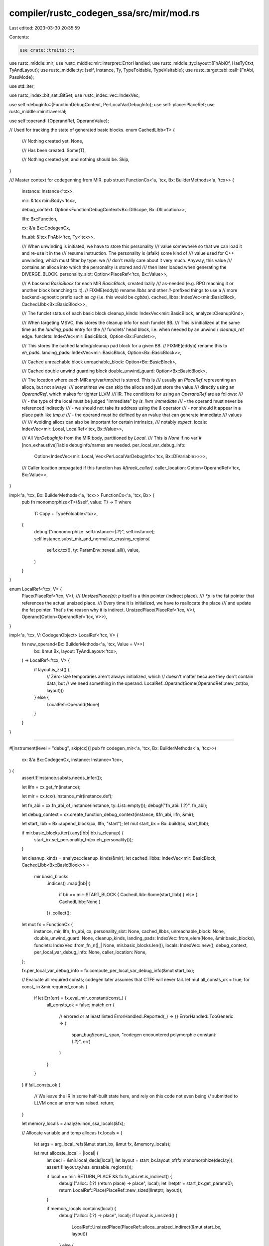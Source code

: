 compiler/rustc_codegen_ssa/src/mir/mod.rs
=========================================

Last edited: 2023-03-30 20:35:59

Contents:

.. code-block:: rs

    use crate::traits::*;
use rustc_middle::mir;
use rustc_middle::mir::interpret::ErrorHandled;
use rustc_middle::ty::layout::{FnAbiOf, HasTyCtxt, TyAndLayout};
use rustc_middle::ty::{self, Instance, Ty, TypeFoldable, TypeVisitable};
use rustc_target::abi::call::{FnAbi, PassMode};

use std::iter;

use rustc_index::bit_set::BitSet;
use rustc_index::vec::IndexVec;

use self::debuginfo::{FunctionDebugContext, PerLocalVarDebugInfo};
use self::place::PlaceRef;
use rustc_middle::mir::traversal;

use self::operand::{OperandRef, OperandValue};

// Used for tracking the state of generated basic blocks.
enum CachedLlbb<T> {
    /// Nothing created yet.
    None,

    /// Has been created.
    Some(T),

    /// Nothing created yet, and nothing should be.
    Skip,
}

/// Master context for codegenning from MIR.
pub struct FunctionCx<'a, 'tcx, Bx: BuilderMethods<'a, 'tcx>> {
    instance: Instance<'tcx>,

    mir: &'tcx mir::Body<'tcx>,

    debug_context: Option<FunctionDebugContext<Bx::DIScope, Bx::DILocation>>,

    llfn: Bx::Function,

    cx: &'a Bx::CodegenCx,

    fn_abi: &'tcx FnAbi<'tcx, Ty<'tcx>>,

    /// When unwinding is initiated, we have to store this personality
    /// value somewhere so that we can load it and re-use it in the
    /// resume instruction. The personality is (afaik) some kind of
    /// value used for C++ unwinding, which must filter by type: we
    /// don't really care about it very much. Anyway, this value
    /// contains an alloca into which the personality is stored and
    /// then later loaded when generating the DIVERGE_BLOCK.
    personality_slot: Option<PlaceRef<'tcx, Bx::Value>>,

    /// A backend `BasicBlock` for each MIR `BasicBlock`, created lazily
    /// as-needed (e.g. RPO reaching it or another block branching to it).
    // FIXME(eddyb) rename `llbbs` and other `ll`-prefixed things to use a
    // more backend-agnostic prefix such as `cg` (i.e. this would be `cgbbs`).
    cached_llbbs: IndexVec<mir::BasicBlock, CachedLlbb<Bx::BasicBlock>>,

    /// The funclet status of each basic block
    cleanup_kinds: IndexVec<mir::BasicBlock, analyze::CleanupKind>,

    /// When targeting MSVC, this stores the cleanup info for each funclet BB.
    /// This is initialized at the same time as the `landing_pads` entry for the
    /// funclets' head block, i.e. when needed by an unwind / `cleanup_ret` edge.
    funclets: IndexVec<mir::BasicBlock, Option<Bx::Funclet>>,

    /// This stores the cached landing/cleanup pad block for a given BB.
    // FIXME(eddyb) rename this to `eh_pads`.
    landing_pads: IndexVec<mir::BasicBlock, Option<Bx::BasicBlock>>,

    /// Cached unreachable block
    unreachable_block: Option<Bx::BasicBlock>,

    /// Cached double unwind guarding block
    double_unwind_guard: Option<Bx::BasicBlock>,

    /// The location where each MIR arg/var/tmp/ret is stored. This is
    /// usually an `PlaceRef` representing an alloca, but not always:
    /// sometimes we can skip the alloca and just store the value
    /// directly using an `OperandRef`, which makes for tighter LLVM
    /// IR. The conditions for using an `OperandRef` are as follows:
    ///
    /// - the type of the local must be judged "immediate" by `is_llvm_immediate`
    /// - the operand must never be referenced indirectly
    ///     - we should not take its address using the `&` operator
    ///     - nor should it appear in a place path like `tmp.a`
    /// - the operand must be defined by an rvalue that can generate immediate
    ///   values
    ///
    /// Avoiding allocs can also be important for certain intrinsics,
    /// notably `expect`.
    locals: IndexVec<mir::Local, LocalRef<'tcx, Bx::Value>>,

    /// All `VarDebugInfo` from the MIR body, partitioned by `Local`.
    /// This is `None` if no var`#[non_exhaustive]`iable debuginfo/names are needed.
    per_local_var_debug_info:
        Option<IndexVec<mir::Local, Vec<PerLocalVarDebugInfo<'tcx, Bx::DIVariable>>>>,

    /// Caller location propagated if this function has `#[track_caller]`.
    caller_location: Option<OperandRef<'tcx, Bx::Value>>,
}

impl<'a, 'tcx, Bx: BuilderMethods<'a, 'tcx>> FunctionCx<'a, 'tcx, Bx> {
    pub fn monomorphize<T>(&self, value: T) -> T
    where
        T: Copy + TypeFoldable<'tcx>,
    {
        debug!("monomorphize: self.instance={:?}", self.instance);
        self.instance.subst_mir_and_normalize_erasing_regions(
            self.cx.tcx(),
            ty::ParamEnv::reveal_all(),
            value,
        )
    }
}

enum LocalRef<'tcx, V> {
    Place(PlaceRef<'tcx, V>),
    /// `UnsizedPlace(p)`: `p` itself is a thin pointer (indirect place).
    /// `*p` is the fat pointer that references the actual unsized place.
    /// Every time it is initialized, we have to reallocate the place
    /// and update the fat pointer. That's the reason why it is indirect.
    UnsizedPlace(PlaceRef<'tcx, V>),
    Operand(Option<OperandRef<'tcx, V>>),
}

impl<'a, 'tcx, V: CodegenObject> LocalRef<'tcx, V> {
    fn new_operand<Bx: BuilderMethods<'a, 'tcx, Value = V>>(
        bx: &mut Bx,
        layout: TyAndLayout<'tcx>,
    ) -> LocalRef<'tcx, V> {
        if layout.is_zst() {
            // Zero-size temporaries aren't always initialized, which
            // doesn't matter because they don't contain data, but
            // we need something in the operand.
            LocalRef::Operand(Some(OperandRef::new_zst(bx, layout)))
        } else {
            LocalRef::Operand(None)
        }
    }
}

///////////////////////////////////////////////////////////////////////////

#[instrument(level = "debug", skip(cx))]
pub fn codegen_mir<'a, 'tcx, Bx: BuilderMethods<'a, 'tcx>>(
    cx: &'a Bx::CodegenCx,
    instance: Instance<'tcx>,
) {
    assert!(!instance.substs.needs_infer());

    let llfn = cx.get_fn(instance);

    let mir = cx.tcx().instance_mir(instance.def);

    let fn_abi = cx.fn_abi_of_instance(instance, ty::List::empty());
    debug!("fn_abi: {:?}", fn_abi);

    let debug_context = cx.create_function_debug_context(instance, &fn_abi, llfn, &mir);

    let start_llbb = Bx::append_block(cx, llfn, "start");
    let mut start_bx = Bx::build(cx, start_llbb);

    if mir.basic_blocks.iter().any(|bb| bb.is_cleanup) {
        start_bx.set_personality_fn(cx.eh_personality());
    }

    let cleanup_kinds = analyze::cleanup_kinds(&mir);
    let cached_llbbs: IndexVec<mir::BasicBlock, CachedLlbb<Bx::BasicBlock>> =
        mir.basic_blocks
            .indices()
            .map(|bb| {
                if bb == mir::START_BLOCK { CachedLlbb::Some(start_llbb) } else { CachedLlbb::None }
            })
            .collect();

    let mut fx = FunctionCx {
        instance,
        mir,
        llfn,
        fn_abi,
        cx,
        personality_slot: None,
        cached_llbbs,
        unreachable_block: None,
        double_unwind_guard: None,
        cleanup_kinds,
        landing_pads: IndexVec::from_elem(None, &mir.basic_blocks),
        funclets: IndexVec::from_fn_n(|_| None, mir.basic_blocks.len()),
        locals: IndexVec::new(),
        debug_context,
        per_local_var_debug_info: None,
        caller_location: None,
    };

    fx.per_local_var_debug_info = fx.compute_per_local_var_debug_info(&mut start_bx);

    // Evaluate all required consts; codegen later assumes that CTFE will never fail.
    let mut all_consts_ok = true;
    for const_ in &mir.required_consts {
        if let Err(err) = fx.eval_mir_constant(const_) {
            all_consts_ok = false;
            match err {
                // errored or at least linted
                ErrorHandled::Reported(_) => {}
                ErrorHandled::TooGeneric => {
                    span_bug!(const_.span, "codegen encountered polymorphic constant: {:?}", err)
                }
            }
        }
    }
    if !all_consts_ok {
        // We leave the IR in some half-built state here, and rely on this code not even being
        // submitted to LLVM once an error was raised.
        return;
    }

    let memory_locals = analyze::non_ssa_locals(&fx);

    // Allocate variable and temp allocas
    fx.locals = {
        let args = arg_local_refs(&mut start_bx, &mut fx, &memory_locals);

        let mut allocate_local = |local| {
            let decl = &mir.local_decls[local];
            let layout = start_bx.layout_of(fx.monomorphize(decl.ty));
            assert!(!layout.ty.has_erasable_regions());

            if local == mir::RETURN_PLACE && fx.fn_abi.ret.is_indirect() {
                debug!("alloc: {:?} (return place) -> place", local);
                let llretptr = start_bx.get_param(0);
                return LocalRef::Place(PlaceRef::new_sized(llretptr, layout));
            }

            if memory_locals.contains(local) {
                debug!("alloc: {:?} -> place", local);
                if layout.is_unsized() {
                    LocalRef::UnsizedPlace(PlaceRef::alloca_unsized_indirect(&mut start_bx, layout))
                } else {
                    LocalRef::Place(PlaceRef::alloca(&mut start_bx, layout))
                }
            } else {
                debug!("alloc: {:?} -> operand", local);
                LocalRef::new_operand(&mut start_bx, layout)
            }
        };

        let retptr = allocate_local(mir::RETURN_PLACE);
        iter::once(retptr)
            .chain(args.into_iter())
            .chain(mir.vars_and_temps_iter().map(allocate_local))
            .collect()
    };

    // Apply debuginfo to the newly allocated locals.
    fx.debug_introduce_locals(&mut start_bx);

    // Codegen the body of each block using reverse postorder
    for (bb, _) in traversal::reverse_postorder(&mir) {
        fx.codegen_block(bb);
    }
}

/// Produces, for each argument, a `Value` pointing at the
/// argument's value. As arguments are places, these are always
/// indirect.
fn arg_local_refs<'a, 'tcx, Bx: BuilderMethods<'a, 'tcx>>(
    bx: &mut Bx,
    fx: &mut FunctionCx<'a, 'tcx, Bx>,
    memory_locals: &BitSet<mir::Local>,
) -> Vec<LocalRef<'tcx, Bx::Value>> {
    let mir = fx.mir;
    let mut idx = 0;
    let mut llarg_idx = fx.fn_abi.ret.is_indirect() as usize;

    let mut num_untupled = None;

    let args = mir
        .args_iter()
        .enumerate()
        .map(|(arg_index, local)| {
            let arg_decl = &mir.local_decls[local];

            if Some(local) == mir.spread_arg {
                // This argument (e.g., the last argument in the "rust-call" ABI)
                // is a tuple that was spread at the ABI level and now we have
                // to reconstruct it into a tuple local variable, from multiple
                // individual LLVM function arguments.

                let arg_ty = fx.monomorphize(arg_decl.ty);
                let ty::Tuple(tupled_arg_tys) = arg_ty.kind() else {
                    bug!("spread argument isn't a tuple?!");
                };

                let place = PlaceRef::alloca(bx, bx.layout_of(arg_ty));
                for i in 0..tupled_arg_tys.len() {
                    let arg = &fx.fn_abi.args[idx];
                    idx += 1;
                    if let PassMode::Cast(_, true) = arg.mode {
                        llarg_idx += 1;
                    }
                    let pr_field = place.project_field(bx, i);
                    bx.store_fn_arg(arg, &mut llarg_idx, pr_field);
                }
                assert_eq!(
                    None,
                    num_untupled.replace(tupled_arg_tys.len()),
                    "Replaced existing num_tupled"
                );

                return LocalRef::Place(place);
            }

            if fx.fn_abi.c_variadic && arg_index == fx.fn_abi.args.len() {
                let arg_ty = fx.monomorphize(arg_decl.ty);

                let va_list = PlaceRef::alloca(bx, bx.layout_of(arg_ty));
                bx.va_start(va_list.llval);

                return LocalRef::Place(va_list);
            }

            let arg = &fx.fn_abi.args[idx];
            idx += 1;
            if let PassMode::Cast(_, true) = arg.mode {
                llarg_idx += 1;
            }

            if !memory_locals.contains(local) {
                // We don't have to cast or keep the argument in the alloca.
                // FIXME(eddyb): We should figure out how to use llvm.dbg.value instead
                // of putting everything in allocas just so we can use llvm.dbg.declare.
                let local = |op| LocalRef::Operand(Some(op));
                match arg.mode {
                    PassMode::Ignore => {
                        return local(OperandRef::new_zst(bx, arg.layout));
                    }
                    PassMode::Direct(_) => {
                        let llarg = bx.get_param(llarg_idx);
                        llarg_idx += 1;
                        return local(OperandRef::from_immediate_or_packed_pair(
                            bx, llarg, arg.layout,
                        ));
                    }
                    PassMode::Pair(..) => {
                        let (a, b) = (bx.get_param(llarg_idx), bx.get_param(llarg_idx + 1));
                        llarg_idx += 2;

                        return local(OperandRef {
                            val: OperandValue::Pair(a, b),
                            layout: arg.layout,
                        });
                    }
                    _ => {}
                }
            }

            if arg.is_sized_indirect() {
                // Don't copy an indirect argument to an alloca, the caller
                // already put it in a temporary alloca and gave it up.
                // FIXME: lifetimes
                let llarg = bx.get_param(llarg_idx);
                llarg_idx += 1;
                LocalRef::Place(PlaceRef::new_sized(llarg, arg.layout))
            } else if arg.is_unsized_indirect() {
                // As the storage for the indirect argument lives during
                // the whole function call, we just copy the fat pointer.
                let llarg = bx.get_param(llarg_idx);
                llarg_idx += 1;
                let llextra = bx.get_param(llarg_idx);
                llarg_idx += 1;
                let indirect_operand = OperandValue::Pair(llarg, llextra);

                let tmp = PlaceRef::alloca_unsized_indirect(bx, arg.layout);
                indirect_operand.store(bx, tmp);
                LocalRef::UnsizedPlace(tmp)
            } else {
                let tmp = PlaceRef::alloca(bx, arg.layout);
                bx.store_fn_arg(arg, &mut llarg_idx, tmp);
                LocalRef::Place(tmp)
            }
        })
        .collect::<Vec<_>>();

    if fx.instance.def.requires_caller_location(bx.tcx()) {
        let mir_args = if let Some(num_untupled) = num_untupled {
            // Subtract off the tupled argument that gets 'expanded'
            args.len() - 1 + num_untupled
        } else {
            args.len()
        };
        assert_eq!(
            fx.fn_abi.args.len(),
            mir_args + 1,
            "#[track_caller] instance {:?} must have 1 more argument in their ABI than in their MIR",
            fx.instance
        );

        let arg = fx.fn_abi.args.last().unwrap();
        match arg.mode {
            PassMode::Direct(_) => (),
            _ => bug!("caller location must be PassMode::Direct, found {:?}", arg.mode),
        }

        fx.caller_location = Some(OperandRef {
            val: OperandValue::Immediate(bx.get_param(llarg_idx)),
            layout: arg.layout,
        });
    }

    args
}

mod analyze;
mod block;
pub mod constant;
pub mod coverageinfo;
pub mod debuginfo;
mod intrinsic;
pub mod operand;
pub mod place;
mod rvalue;
mod statement;


